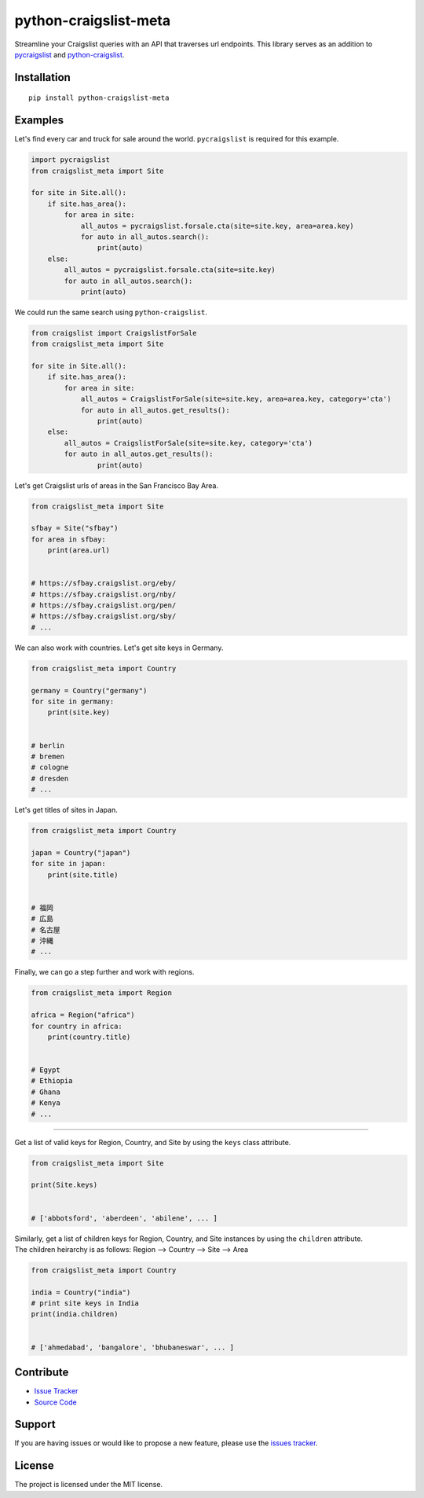 python-craigslist-meta
======================

|PyPI version fury.io| |PyPI pyversions|

.. |PyPI version fury.io| image:: https://badge.fury.io/py/python-craigslist-meta.svg
    :target: https://pypi.python.org/pypi/python-craigslist-meta
.. |PyPI pyversions| image:: https://img.shields.io/pypi/pyversions/python-craigslist-meta.svg
    :target: https://pypi.python.org/pypi/python-craigslist-meta/

Streamline your Craigslist queries with an API that traverses url endpoints.
This library serves as an addition to `pycraigslist <https://github.com/irahorecka/pycraigslist>`__ and `python-craigslist <https://github.com/juliomalegria/python-craigslist>`__.

Installation
------------

::

    pip install python-craigslist-meta

Examples
--------

Let's find every car and truck for sale around the world. ``pycraigslist`` is required for this example.

.. code:: python

    import pycraigslist
    from craigslist_meta import Site

    for site in Site.all():
        if site.has_area():
            for area in site:
                all_autos = pycraigslist.forsale.cta(site=site.key, area=area.key)
                for auto in all_autos.search():
                    print(auto)
        else:
            all_autos = pycraigslist.forsale.cta(site=site.key)
            for auto in all_autos.search():
                print(auto)


We could run the same search using ``python-craigslist``.

.. code:: python

    from craigslist import CraigslistForSale
    from craigslist_meta import Site

    for site in Site.all():
        if site.has_area():
            for area in site:
                all_autos = CraigslistForSale(site=site.key, area=area.key, category='cta')
                for auto in all_autos.get_results():
                    print(auto)
        else:
            all_autos = CraigslistForSale(site=site.key, category='cta')
            for auto in all_autos.get_results():
                    print(auto)

Let's get Craigslist urls of areas in the San Francisco Bay Area.

.. code-block:: python

    from craigslist_meta import Site

    sfbay = Site("sfbay")
    for area in sfbay:
        print(area.url)


    # https://sfbay.craigslist.org/eby/
    # https://sfbay.craigslist.org/nby/
    # https://sfbay.craigslist.org/pen/
    # https://sfbay.craigslist.org/sby/
    # ...


We can also work with countries. Let's get site keys in Germany.

.. code:: python

    from craigslist_meta import Country

    germany = Country("germany")
    for site in germany:
        print(site.key)


    # berlin
    # bremen
    # cologne
    # dresden
    # ...

Let's get titles of sites in Japan.

.. code:: python

    from craigslist_meta import Country

    japan = Country("japan")
    for site in japan:
        print(site.title)


    # 福岡
    # 広島
    # 名古屋
    # 沖縄
    # ...

Finally, we can go a step further and work with regions.

.. code:: python

    from craigslist_meta import Region

    africa = Region("africa")
    for country in africa:
        print(country.title)


    # Egypt
    # Ethiopia
    # Ghana
    # Kenya
    # ...

----

Get a list of valid keys for Region, Country, and Site by using the ``keys`` class attribute.

.. code:: python

    from craigslist_meta import Site

    print(Site.keys)


    # ['abbotsford', 'aberdeen', 'abilene', ... ]

| Similarly, get a list of children keys for Region, Country, and Site instances by using the ``children`` attribute.
| The children heirarchy is as follows: Region --> Country --> Site --> Area

.. code:: python

    from craigslist_meta import Country

    india = Country("india")
    # print site keys in India
    print(india.children)


    # ['ahmedabad', 'bangalore', 'bhubaneswar', ... ]


Contribute
----------

- `Issue Tracker <https://github.com/irahorecka/python-craigslist-meta/issues>`__
- `Source Code <https://github.com/irahorecka/python-craigslist-meta/tree/master/craigslist_meta>`__

Support
-------

If you are having issues or would like to propose a new feature, please use the `issues tracker <https://github.com/irahorecka/python-craigslist-meta/issues>`__.

License
-------

The project is licensed under the MIT license.
